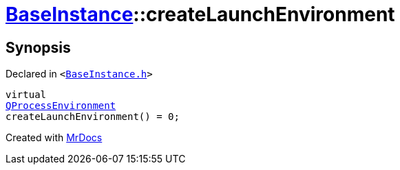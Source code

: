 [#BaseInstance-createLaunchEnvironment]
= xref:BaseInstance.adoc[BaseInstance]::createLaunchEnvironment
:relfileprefix: ../
:mrdocs:


== Synopsis

Declared in `&lt;https://github.com/PrismLauncher/PrismLauncher/blob/develop/BaseInstance.h#L199[BaseInstance&period;h]&gt;`

[source,cpp,subs="verbatim,replacements,macros,-callouts"]
----
virtual
xref:QProcessEnvironment.adoc[QProcessEnvironment]
createLaunchEnvironment() = 0;
----



[.small]#Created with https://www.mrdocs.com[MrDocs]#

